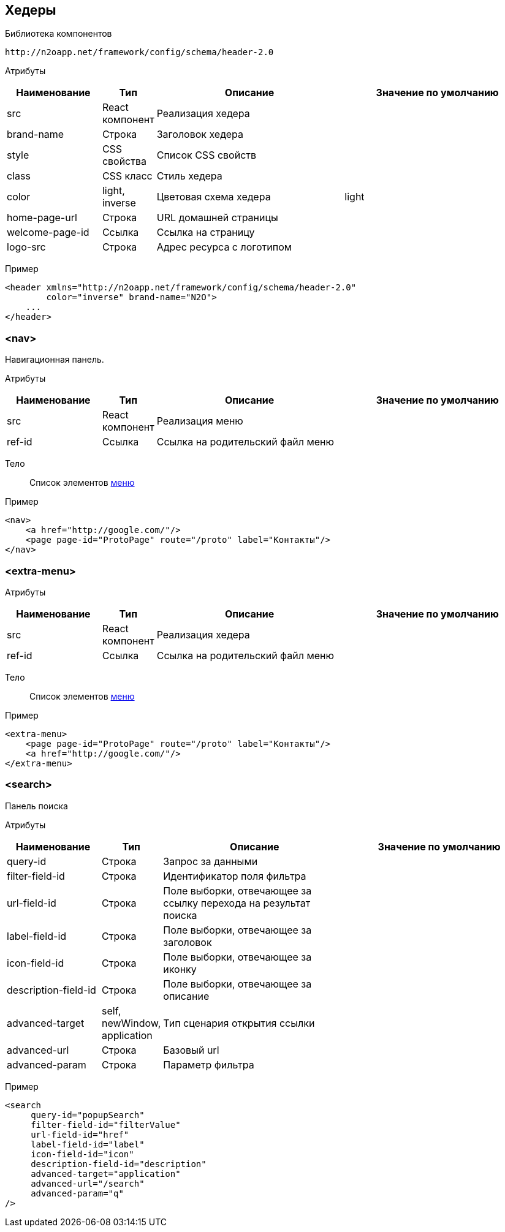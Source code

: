 == Хедеры

Библиотека компонентов::
```
http://n2oapp.net/framework/config/schema/header-2.0
```

Атрибуты::
[cols="2,1,4,4"]
|===
|Наименование|Тип|Описание|Значение по умолчанию

|src
|React компонент
|Реализация хедера
|

|brand-name
|Строка
|Заголовок хедера
|

|style
|CSS свойства
|Список CSS свойств
|

|class
|CSS класс
|Стиль хедера
|

|color
|light, inverse
|Цветовая схема хедера
|light

|home-page-url
|Строка
|URL домашней страницы
|

|welcome-page-id
|Ссылка
|Ссылка на страницу
|

|logo-src
|Строка
|Адрес ресурса с логотипом
|

|===

Пример::
[source,xml]
----
<header xmlns="http://n2oapp.net/framework/config/schema/header-2.0"
        color="inverse" brand-name="N2O">
    ...
</header>
----

=== <nav>
Навигационная панель.

Атрибуты::
[cols="2,1,4,4"]
|===
|Наименование|Тип|Описание|Значение по умолчанию

|src
|React компонент
|Реализация меню
|

|ref-id
|Ссылка
|Ссылка на родительский файл меню
|

|===

Тело::
Список элементов link:#_Меню[меню]
Пример::
[source,xml]
----
<nav>
    <a href="http://google.com/"/>
    <page page-id="ProtoPage" route="/proto" label="Контакты"/>
</nav>
----

=== <extra-menu>


Атрибуты::
[cols="2,1,4,4"]
|===
|Наименование|Тип|Описание|Значение по умолчанию

|src
|React компонент
|Реализация хедера
|

|ref-id
|Ссылка
|Ссылка на родительский файл меню
|

|===

Тело::
Список элементов link:#_Меню[меню]
Пример::
[source,xml]
----
<extra-menu>
    <page page-id="ProtoPage" route="/proto" label="Контакты"/>
    <a href="http://google.com/"/>
</extra-menu>
----

=== <search>
Панель поиска

Атрибуты::
[cols="2,1,4,4"]
|===
|Наименование|Тип|Описание|Значение по умолчанию

|query-id
|Строка
|Запрос за данными
|

|filter-field-id
|Строка
|Идентификатор поля фильтра
|

|url-field-id
|Строка
|Поле выборки, отвечающее за ссылку перехода на результат поиска
|

|label-field-id
|Строка
|Поле выборки, отвечающее за заголовок
|

|icon-field-id
|Строка
|Поле выборки, отвечающее за иконку
|

|description-field-id
|Строка
|Поле выборки, отвечающее за описание
|

|advanced-target
|self, newWindow, application
|Тип сценария открытия ссылки
|

|advanced-url
|Строка
|Базовый url
|

|advanced-param
|Строка
|Параметр фильтра
|

|===

Пример::

[source,xml]
----
<search
     query-id="popupSearch"
     filter-field-id="filterValue"
     url-field-id="href"
     label-field-id="label"
     icon-field-id="icon"
     description-field-id="description"
     advanced-target="application"
     advanced-url="/search"
     advanced-param="q"
/>
----